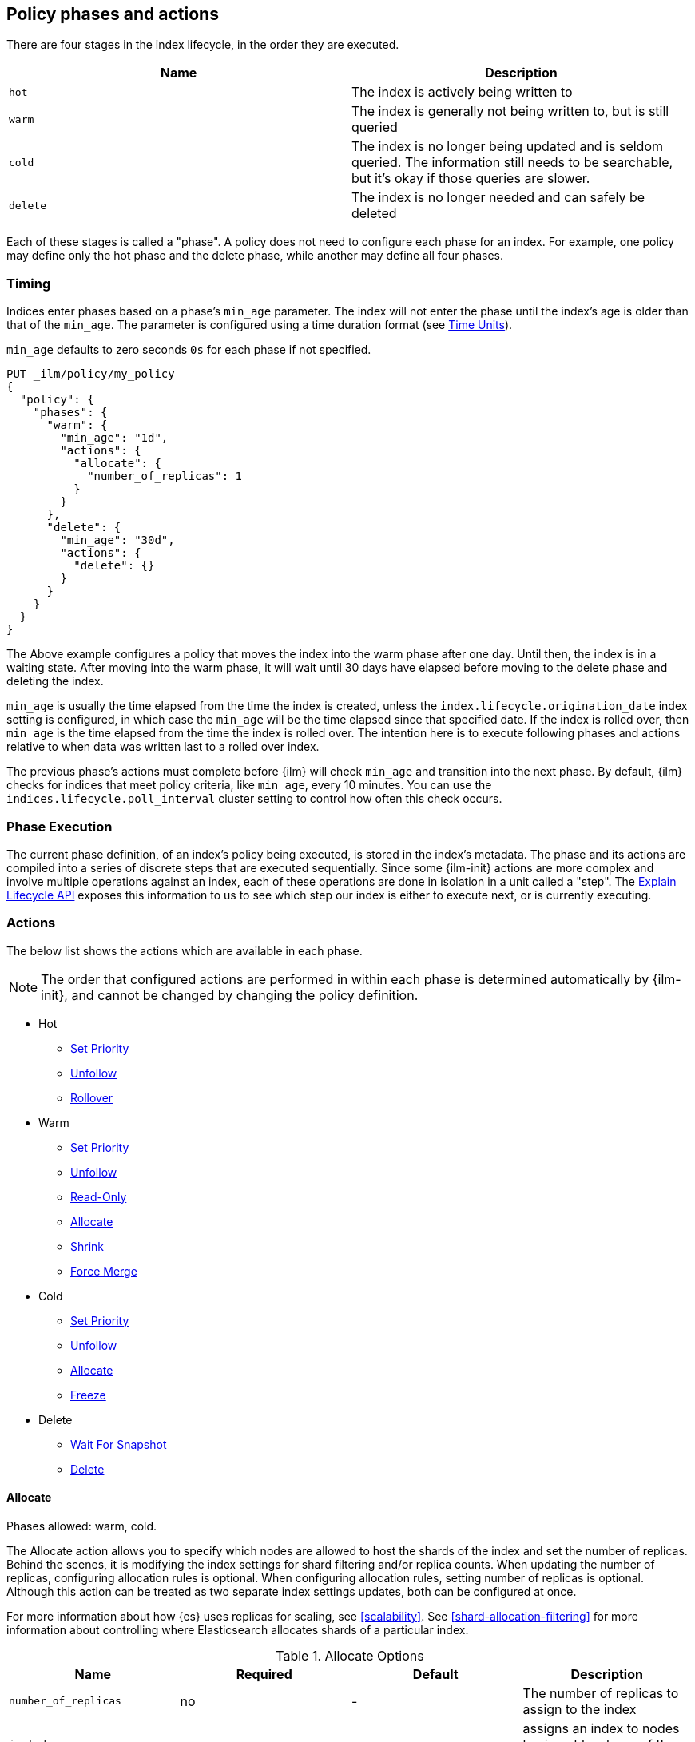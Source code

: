 [role="xpack"]
[testenv="basic"]
[[ilm-policy-definition]]
== Policy phases and actions

There are four stages in the index lifecycle, in the order
they are executed.

[options="header"]
|======
| Name     | Description
| `hot`    | The index is actively being written to
| `warm`   | The index is generally not being written to, but is still queried
| `cold`   | The index is no longer being updated and is seldom queried. The
information still needs to be searchable, but it's okay if those queries are
slower.
| `delete` | The index is no longer needed and can safely be deleted
|======

Each of these stages is called a "phase". A policy does not need to configure
each phase for an index. For example, one policy may define only the hot
phase and the delete phase, while another may define all four phases.

=== Timing

Indices enter phases based on a phase's `min_age` parameter.
The index will not enter the phase until the index's age is older than that
of the `min_age`. The parameter is configured using a time
duration format (see <<time-units, Time Units>>).

`min_age` defaults to zero seconds `0s` for each phase if not specified.

[source,console]
--------------------------------------------------
PUT _ilm/policy/my_policy
{
  "policy": {
    "phases": {
      "warm": {
        "min_age": "1d",
        "actions": {
          "allocate": {
            "number_of_replicas": 1
          }
        }
      },
      "delete": {
        "min_age": "30d",
        "actions": {
          "delete": {}
        }
      }
    }
  }
}
--------------------------------------------------

The Above example configures a policy that moves the index into the warm
phase after one day. Until then, the index is in a waiting state. After
moving into the warm phase, it will wait until 30 days have elapsed before
moving to the delete phase and deleting the index.

`min_age` is usually the time elapsed from the time the index is created, unless
the `index.lifecycle.origination_date` index setting is configured, in which
case the `min_age` will be the time elapsed since that specified date. If the
index is rolled over, then `min_age` is the time elapsed from the time the
index is rolled over. The intention here is to execute following phases and
actions relative to when data was written last to a rolled over index.

The previous phase's actions must complete before {ilm} will check `min_age` and
transition into the next phase. By default, {ilm} checks for indices that meet
policy criteria, like `min_age`, every 10 minutes. You can use the
`indices.lifecycle.poll_interval` cluster setting to control how often this
check occurs.

=== Phase Execution

The current phase definition, of an index's policy being executed, is stored
in the index's metadata. The phase and its actions are compiled into a series
of discrete steps that are executed sequentially. Since some {ilm-init} actions
are more complex and involve multiple operations against an index, each of these
operations are done in isolation in a unit called a "step". The
<<ilm-explain-lifecycle,Explain Lifecycle API>> exposes this information to us
to see which step our index is either to execute next, or is currently
executing.

=== Actions

The below list shows the actions which are available in each phase.

NOTE: The order that configured actions are performed in within each phase is
determined automatically by {ilm-init}, and cannot be changed by changing the
policy definition.

* Hot
  - <<ilm-set-priority-action,Set Priority>>
  - <<ilm-unfollow-action,Unfollow>>
  - <<ilm-rollover-action,Rollover>>
* Warm
  - <<ilm-set-priority-action,Set Priority>>
  - <<ilm-unfollow-action,Unfollow>>
  - <<ilm-readonly-action,Read-Only>>
  - <<ilm-allocate-action,Allocate>>
  - <<ilm-shrink-action,Shrink>>
  - <<ilm-forcemerge-action,Force Merge>>
* Cold
  - <<ilm-set-priority-action,Set Priority>>
  - <<ilm-unfollow-action,Unfollow>>
  - <<ilm-allocate-action,Allocate>>
  - <<ilm-freeze-action,Freeze>>
* Delete
  - <<ilm-delete-action,Wait For Snapshot>>
  - <<ilm-delete-action,Delete>>

[[ilm-allocate-action]]
==== Allocate

Phases allowed: warm, cold.

The Allocate action allows you to specify which nodes are allowed to host the
shards of the index and set the number of replicas.
Behind the scenes, it is modifying the index settings
for shard filtering and/or replica counts. When updating the number of replicas,
configuring allocation rules is optional. When configuring allocation rules,
setting number of replicas is optional. Although this action can be treated as
two separate index settings updates, both can be configured at once.

For more information about how {es} uses replicas for scaling, see
<<scalability>>. See <<shard-allocation-filtering>> for more information about
controlling where Elasticsearch allocates shards of a particular index.

[[ilm-allocate-options]]
.Allocate Options
[options="header"]
|======
| Name                 | Required  | Default     | Description
| `number_of_replicas` | no        | -           | The number of replicas to
                                                   assign to the index
| `include`            | no        | -           | assigns an index to nodes
                                                   having at least _one_ of the attributes
| `exclude`            | no        | -           | assigns an index to nodes having
                                                   _none_ of the attributes
| `require`            | no        | -           | assigns an index to nodes having
                                                   _all_ of the attributes
|======

If `number_of_replicas` is not configured, then at least one of `include`,
`exclude`, and `require` is required. An empty Allocate Action with no configuration
is invalid.

===== Example: Change number of replicas

In this example, the index's number of replicas is changed to `2`, while allocation
rules are unchanged.

[source,console]
--------------------------------------------------
PUT _ilm/policy/my_policy
{
  "policy": {
    "phases": {
      "warm": {
        "actions": {
          "allocate" : {
            "number_of_replicas" : 2
          }
        }
      }
    }
  }
}
--------------------------------------------------

===== Example: Assign index to node with specific "box_type" attribute

This example assigns the index to nodes with `box_type` attribute of "hot" or "warm".

[source,console]
--------------------------------------------------
PUT _ilm/policy/my_policy
{
  "policy": {
    "phases": {
      "warm": {
        "actions": {
          "allocate" : {
            "include" : {
              "box_type": "hot,warm"
            }
          }
        }
      }
    }
  }
}
--------------------------------------------------

===== Example: Assign index to a specific node and update replica settings

This example updates the index to have one replica per shard and be allocated
to nodes with a `box_type` attribute of "cold".

[source,console]
--------------------------------------------------
PUT _ilm/policy/my_policy
{
  "policy": {
    "phases": {
      "warm": {
        "actions": {
          "allocate" : {
            "number_of_replicas": 1,
            "require" : {
              "box_type": "cold"
            }
        }
        }
      }
    }
  }
}
--------------------------------------------------

[[ilm-wait-for-snapshot-action]]
==== Wait For Snapshot

Phases allowed: delete.

The Wait For Snapshot Action waits for defined SLM policy to be executed to ensure that snapshot of index exists before
deletion.

[[ilm-wait-for-snapshot-options]]
.Wait For Snapshot
[options="header"]
|======
| Name                 | Required  | Default             | Description
| `policy`             | yes       | -                   | SLM policy name that this action should wait for
|======

[source,console]
--------------------------------------------------
PUT _ilm/policy/my_policy
{
  "policy": {
    "phases": {
      "delete": {
        "actions": {
          "waitforsnapshot" : {
            "policy": "slm-policy-name"
          }
        }
      }
    }
  }
}
--------------------------------------------------

[[ilm-delete-action]]
==== Delete

Phases allowed: delete.

The Delete Action does just that, it deletes the index.

This action does not have any options associated with it.

[source,console]
--------------------------------------------------
PUT _ilm/policy/my_policy
{
  "policy": {
    "phases": {
      "delete": {
        "actions": {
          "delete" : { }
        }
      }
    }
  }
}
--------------------------------------------------

[[ilm-forcemerge-action]]
==== Force Merge

Phases allowed: warm.

NOTE: Index will be be made read-only when this action is run
(see: <<dynamic-index-settings,index.blocks.write>>)

The Force Merge Action <<indices-forcemerge,force merges>> the index into at
most a specific number of <<indices-segments,segments>>.

[[ilm-forcemerge-options]]
.Force Merge Options
[options="header"]
|======
| Name                 | Required  | Default             | Description
| `max_num_segments`   | yes       | -                   | The number of
                                                           segments to merge to.
                                                           To fully merge the
                                                           index, set it to `1`
|======

[source,console]
--------------------------------------------------
PUT _ilm/policy/my_policy
{
  "policy": {
    "phases": {
      "warm": {
        "actions": {
          "forcemerge" : {
            "max_num_segments": 1
          }
        }
      }
    }
  }
}
--------------------------------------------------

[[ilm-freeze-action]]
==== Freeze

Phases allowed: cold.

This action will <<frozen-indices, freeze>> the index
by calling the <<freeze-index-api, Freeze Index API>>.

[source,console]
--------------------------------------------------
PUT _ilm/policy/my_policy
{
  "policy": {
    "phases": {
      "cold": {
        "actions": {
          "freeze" : { }
        }
      }
    }
  }
}
--------------------------------------------------

[IMPORTANT]
================================
 Freezing an index will close the index and reopen it within the same API call.
 This causes primaries to not be allocated for a short amount of time and
 causes the cluster to go red until the primaries are allocated again.
 This limitation might be removed in the future.
================================

[[ilm-readonly-action]]
==== Read-Only

Phases allowed: warm.

This action will set the index to be read-only
(see: <<dynamic-index-settings,index.blocks.write>>)

This action does not have any options associated with it.

[source,console]
--------------------------------------------------
PUT _ilm/policy/my_policy
{
  "policy": {
    "phases": {
      "warm": {
        "actions": {
          "readonly" : { }
        }
      }
    }
  }
}
--------------------------------------------------

[[ilm-rollover-action]]
==== Rollover

Phases allowed: hot.

[WARNING]
index format must match pattern '^.*-\\d+$', for example (`logs-000001`).
[WARNING]
The managed index must set `index.lifecycle.rollover_alias` as the
alias to rollover. The index must also be the write index for the alias.

[IMPORTANT]
If a policy using the Rollover action is used on a <<ccr-put-follow,follower
index>>, policy execution will wait until the leader index rolls over (or has
<<skipping-rollover, otherwise been marked as complete>>), then convert the
follower index into a regular index as if <<ilm-unfollow-action,the Unfollow
action>> had been used instead of rolling over.

For example, if an index to be managed has an alias `my_data`. The managed
index "my_index-000001" must be the write index for the alias. For more information, read
<<indices-rollover-is-write-index,Write Index Alias Behavior>>.

[source,console]
--------------------------------------------------
PUT my_index-000001
{
  "settings": {
    "index.lifecycle.name": "my_policy",
    "index.lifecycle.rollover_alias": "my_data"
  },
  "aliases": {
    "my_data": {
      "is_write_index": true
    }
  }
}
--------------------------------------------------

The Rollover Action rolls an alias over to a new index when the
existing index meets one of the rollover conditions.


[[ilm-rollover-options]]
.Rollover Options
[options="header"]
|======
| Name       | Required  | Default             | Description
| `max_size` | no        | -                   | max primary shard index storage size.
                                                 See <<byte-units, Byte Units>>
                                                 for formatting
| `max_docs` | no        | -                   | max number of documents an
                                                 index is to contain before
                                                 rolling over.
| `max_age`  | no        | -                   | max time elapsed from index
                                                 creation. See
                                                 <<time-units, Time Units>>
                                                 for formatting
|======

At least one of `max_size`, `max_docs`, `max_age` or any combinations of the
three are required to be specified.

===== Example: Rollover when index is too large

This example rolls the index over when it is at least 100 gigabytes.

[source,console]
--------------------------------------------------
PUT _ilm/policy/my_policy
{
  "policy": {
    "phases": {
      "hot": {
        "actions": {
          "rollover" : {
            "max_size": "100GB"
          }
        }
      }
    }
  }
}
--------------------------------------------------

===== Example: Rollover when index has too many documents

This example rolls the index over when it contains at least
100000000 documents.

[source,console]
--------------------------------------------------
PUT _ilm/policy/my_policy
{
  "policy": {
    "phases": {
      "hot": {
        "actions": {
          "rollover" : {
            "max_docs": 100000000
          }
        }
      }
    }
  }
}
--------------------------------------------------

===== Example: Rollover when index is too old

This example rolls the index over when it has been created at least
7 days ago.

[source,console]
--------------------------------------------------
PUT _ilm/policy/my_policy
{
  "policy": {
    "phases": {
      "hot": {
        "actions": {
          "rollover" : {
            "max_age": "7d"
          }
        }
      }
    }
  }
}
--------------------------------------------------

===== Example: Rollover when index is too old or too large

This example rolls the index over when it has been created at least
7 days ago or it is at least 100 gigabytes. In this case, the index will be
rolled over when any of the conditions is met.

[source,console]
--------------------------------------------------
PUT _ilm/policy/my_policy
{
  "policy": {
    "phases": {
      "hot": {
        "actions": {
          "rollover" : {
            "max_age": "7d",
            "max_size": "100GB"
          }
        }
      }
    }
  }
}
--------------------------------------------------

===== Example: Rollover condition stalls phase transition

The Rollover action will only complete once one of its conditions is
met. This means that any proceeding phases will be blocked until Rollover
succeeds.

[source,console]
--------------------------------------------------
PUT /_ilm/policy/rollover_policy
{
  "policy": {
    "phases": {
      "hot": {
        "actions": {
          "rollover": {
            "max_size": "50G"
          }
        }
      },
      "delete": {
        "min_age": "1d",
        "actions": {
          "delete": {}
        }
      }
    }
  }
}
--------------------------------------------------

The above example illustrates a policy which attempts to delete an
index one day after the index has been rolled over. It does not
delete the index one day after it has been created.

[[ilm-set-priority-action]]
==== Set Priority

Phases allowed: hot, warm, cold.

This action sets the <<recovery-prioritization, index priority>> on the index as
soon as the policy enters the hot, warm, or cold phase. Indices with a higher
priority will be recovered before indices with lower priorities following a node
restart. Generally, indexes in the hot phase should have the highest value and
indexes in the cold phase should have the lowest values. For example:
100 for the hot phase, 50 for the warm phase, and 0 for the cold phase.
Indicies that don't set this value have an implicit default priority of 1.

[[ilm-set-priority-options]]
.Set Priority Options
[options="header"]
|======
| Name         | Required  | Default     | Description
| `priority`   | yes       | -           | The priority for the index. Must be 0 or greater.
                                           The value may also be set to null to remove the priority.

|======

[source,console]
--------------------------------------------------
PUT _ilm/policy/my_policy
{
  "policy": {
    "phases": {
      "warm": {
        "actions": {
          "set_priority" : {
            "priority": 50
          }
        }
      }
    }
  }
}
--------------------------------------------------

[[ilm-shrink-action]]
==== Shrink

NOTE: Index will be be made read-only when this action is run
(see: <<dynamic-index-settings,index.blocks.write>>)
[IMPORTANT]
If a policy using the Shrink action is used on a <<ccr-put-follow,follower
index>>, policy execution will wait until the leader index rolls over (or has
<<skipping-rollover, otherwise been marked as complete>>), then convert the
follower index into a regular index as if <<ilm-unfollow-action,the Unfollow
action>> had been used before shrink is applied, as shrink cannot be safely
applied to follower indices.

This action shrinks an existing index into a new index with fewer primary
shards. It calls the <<indices-shrink-index,Shrink API>> to shrink the index.
Since allocating all the primary shards of the index to one node is a
prerequisite, this action will first allocate the primary shards to a valid
node. After shrinking, it will swap aliases pointing to the original index
into the new shrunken index. The new index will also have a new name:
"shrink-<origin-index-name>". So if the original index was called "logs",
then the new index will be named "shrink-logs".

[[ilm-shrink-options]]
.Shrink Options
[options="header"]
|======
| Name               | Required  | Default             | Description
| `number_of_shards` | yes       | -                   | The number of shards
                                                         to shrink to. must be
                                                         a factor of the number
                                                         of shards in the
                                                         source index.
|======

[source,console]
--------------------------------------------------
PUT _ilm/policy/my_policy
{
  "policy": {
    "phases": {
      "warm": {
        "actions": {
          "shrink" : {
            "number_of_shards": 1
          }
        }
      }
    }
  }
}
--------------------------------------------------

[[ilm-unfollow-action]]
==== Unfollow

[IMPORTANT]
This action may be used explicitly, as shown below, but this action is also run
before <<ilm-rollover-action,the Rollover action>> and <<ilm-shrink-action,the
Shrink action>> as described in the documentation for those actions.

This action turns a {ref}/ccr-apis.html[ccr] follower index
into a regular index. This can be desired when moving follower
indices into the next phase. Also certain actions like shrink
and rollover can then be performed safely on follower indices.

This action will wait until is it safe to convert a follower index into a
regular index. In particular, the following conditions must be met:

* The leader index must have `index.lifecycle.indexing_complete` set to `true`.
This happens automatically if the leader index is rolled over using
<<ilm-rollover-action,the Rollover action>>, or may be set manually using
the <<indices-update-settings,Index Settings API>>.
* All operations performed on the leader index must have been replicated to the
follower index. This ensures that no operations will be lost when the index is
converted into a regular index.

If the unfollow action encounters a follower index then
the following operations will be performed on it:

* Pauses indexing following for the follower index.
* Closes the follower index.
* Unfollows the follower index.
* Opens the follower index (which is at this point is a regular index).

The unfollow action does not have any options and
if it encounters a non follower index, then the
unfollow action leaves that index untouched and
lets the next action operate on this index.

[source,console]
--------------------------------------------------
PUT _ilm/policy/my_policy
{
  "policy": {
    "phases": {
      "hot": {
        "actions": {
          "unfollow" : {}
        }
      }
    }
  }
}
--------------------------------------------------

=== Full Policy

With all of these actions, we can support complex management strategies for our
indices. This policy will define an index that will start in the hot phase,
rolling over every 50 GB or 7 days. After 30 days it enters the warm phase
and increases the replicas to 2, force merges and shrinks. After 60 days
it enters the cold phase and allocates to "cold" nodes, and after 90 days the
index is deleted.

[source,console]
--------------------------------------------------
PUT _ilm/policy/full_policy
{
  "policy": {
    "phases": {
      "hot": {
        "actions": {
          "rollover": {
            "max_age": "7d",
            "max_size": "50G"
          }
        }
      },
      "warm": {
        "min_age": "30d",
        "actions": {
          "forcemerge": {
            "max_num_segments": 1
          },
          "shrink": {
            "number_of_shards": 1
          },
          "allocate": {
            "number_of_replicas": 2
          }
        }
      },
      "cold": {
        "min_age": "60d",
        "actions": {
          "allocate": {
            "require": {
              "type": "cold"
            }
          }
        }
      },
      "delete": {
        "min_age": "90d",
        "actions": {
          "delete": {}
        }
      }
    }
  }
}
--------------------------------------------------
